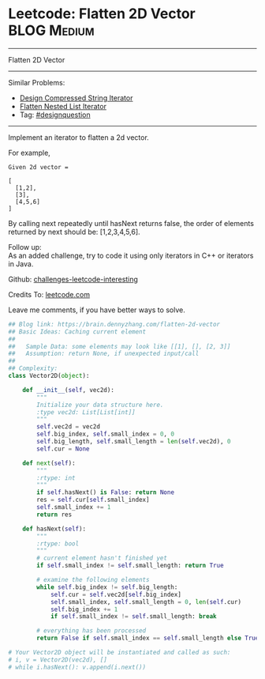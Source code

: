 * Leetcode: Flatten 2D Vector                                              :BLOG:Medium:
#+STARTUP: showeverything
#+OPTIONS: toc:nil \n:t ^:nil creator:nil d:nil
:PROPERTIES:
:type:     designquestions
:END:
---------------------------------------------------------------------
Flatten 2D Vector
---------------------------------------------------------------------
Similar Problems:
- [[https://brain.dennyzhang.com/design-compressed-string-iterator][Design Compressed String Iterator]]
- [[https://brain.dennyzhang.com/flatten-nested-list-iterator][Flatten Nested List Iterator]]
- Tag: [[https://brain.dennyzhang.com/tag/designquestion][#designquestion]]
---------------------------------------------------------------------
Implement an iterator to flatten a 2d vector.

For example,
#+BEGIN_EXAMPLE
Given 2d vector =

[
  [1,2],
  [3],
  [4,5,6]
]
#+END_EXAMPLE

By calling next repeatedly until hasNext returns false, the order of elements returned by next should be: [1,2,3,4,5,6].

Follow up:
As an added challenge, try to code it using only iterators in C++ or iterators in Java.

Github: [[url-external:https://github.com/DennyZhang/challenges-leetcode-interesting/tree/master/flatten-2d-vector][challenges-leetcode-interesting]]

Credits To: [[url-external:https://leetcode.com/problems/flatten-2d-vector/description/][leetcode.com]]

Leave me comments, if you have better ways to solve.

#+BEGIN_SRC python
## Blog link: https://brain.dennyzhang.com/flatten-2d-vector
## Basic Ideas: Caching current element
##
##   Sample Data: some elements may look like [[1], [], [2, 3]]
##   Assumption: return None, if unexpected input/call
##
## Complexity:
class Vector2D(object):

    def __init__(self, vec2d):
        """
        Initialize your data structure here.
        :type vec2d: List[List[int]]
        """
        self.vec2d = vec2d
        self.big_index, self.small_index = 0, 0
        self.big_length, self.small_length = len(self.vec2d), 0
        self.cur = None
        
    def next(self):
        """
        :rtype: int
        """
        if self.hasNext() is False: return None
        res = self.cur[self.small_index]
        self.small_index += 1
        return res

    def hasNext(self):
        """
        :rtype: bool
        """
        # current element hasn't finished yet
        if self.small_index != self.small_length: return True

        # examine the following elements
        while self.big_index != self.big_length:
            self.cur = self.vec2d[self.big_index]
            self.small_index, self.small_length = 0, len(self.cur)
            self.big_index += 1
            if self.small_index != self.small_length: break

        # everything has been processed
        return False if self.small_index == self.small_length else True

# Your Vector2D object will be instantiated and called as such:
# i, v = Vector2D(vec2d), []
# while i.hasNext(): v.append(i.next())
#+END_SRC

